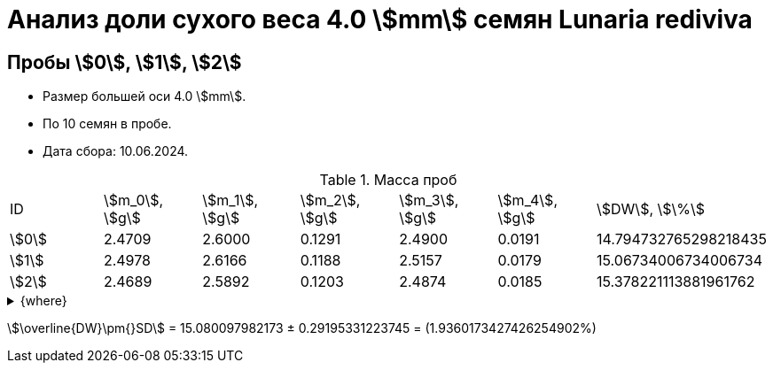 = Анализ доли сухого веса 4.0 stem:[mm] семян *Lunaria rediviva*
:page-categories: [Experiment]
:page-tags: [DryWeight, Laboratory, Log, LunariaRediviva]

== Пробы stem:[0], stem:[1], stem:[2]

* Размер большей оси 4.0 stem:[mm].
* По 10 семян в пробе.
* Дата сбора: 10.06.2024.

.Масса проб
[cols="*", frame=all, grid=all]
|===
|ID      |stem:[m_0], stem:[g]|stem:[m_1], stem:[g]|stem:[m_2], stem:[g]|stem:[m_3], stem:[g]|stem:[m_4], stem:[g]|stem:[DW], stem:[\%]
|stem:[0]|2.4709              |2.6000              |0.1291              |2.4900              |0.0191              |14.794732765298218435
|stem:[1]|2.4978              |2.6166              |0.1188              |2.5157              |0.0179              |15.06734006734006734
|stem:[2]|2.4689              |2.5892              |0.1203              |2.4874              |0.0185              |15.378221113881961762
|===

.{where}
[%collapsible]
====
stem:[m_0]:: Масса пустой пробирки
stem:[m_1]:: Масса пробирки с пробой до сушки
stem:[m_2]:: Масса пробы до сушки
stem:[m_3]:: Масса пробирки с пробой после сушки
stem:[m_4]:: Масса пробы после сушки
stem:[DW]:: Доля сухого веса
====

stem:[\overline{DW}\pm{}SD] = 15.080097982173 ± 0.29195331223745 = (1.9360173427426254902%)
